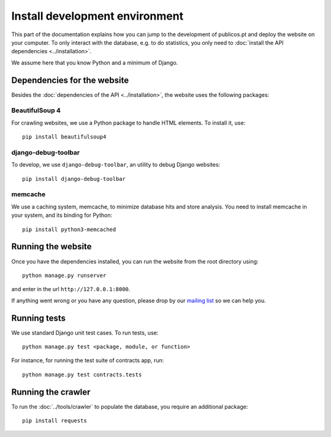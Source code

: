 Install development environment
===============================

This part of the documentation explains how you can jump to the development of
publicos.pt and deploy the website on your computer. To only interact with the
database, e.g. to do statistics, you only need to
:doc:`install the API dependencies <../installation>`.

We assume here that you know Python and a minimum of Django.

Dependencies for the website
----------------------------

Besides the :doc:`dependencies of the API <../installation>`, the website uses
the following packages:

BeautifulSoup 4
^^^^^^^^^^^^^^^

For crawling websites, we use a Python package to handle HTML elements. To
install it, use::

    pip install beautifulsoup4

django-debug-toolbar
^^^^^^^^^^^^^^^^^^^^

To develop, we use ``django-debug-toolbar``, an utility to debug Django websites::

    pip install django-debug-toolbar

memcache
^^^^^^^^

We use a caching system, memcache, to minimize database hits and store analysis.
You need to install memcache in your system, and its binding for Python::

    pip install python3-memcached


Running the website
-------------------

Once you have the dependencies installed, you can run the website from the root
directory using::

    python manage.py runserver

and enter in the url ``http://127.0.0.1:8000``.

.. _`mailing list`: https://groups.google.com/forum/#!forum/public-contracts

If anything went wrong or you have any question,
please drop by our `mailing list`_ so we can help you.


Running tests
-------------

We use standard Django unit test cases. To run tests, use::

    python manage.py test <package, module, or function>

For instance, for running the test suite of contracts app, run::

    python manage.py test contracts.tests


Running the crawler
-------------------

To run the :doc:`../tools/crawler` to populate the database,
you require an additional package::

    pip install requests

